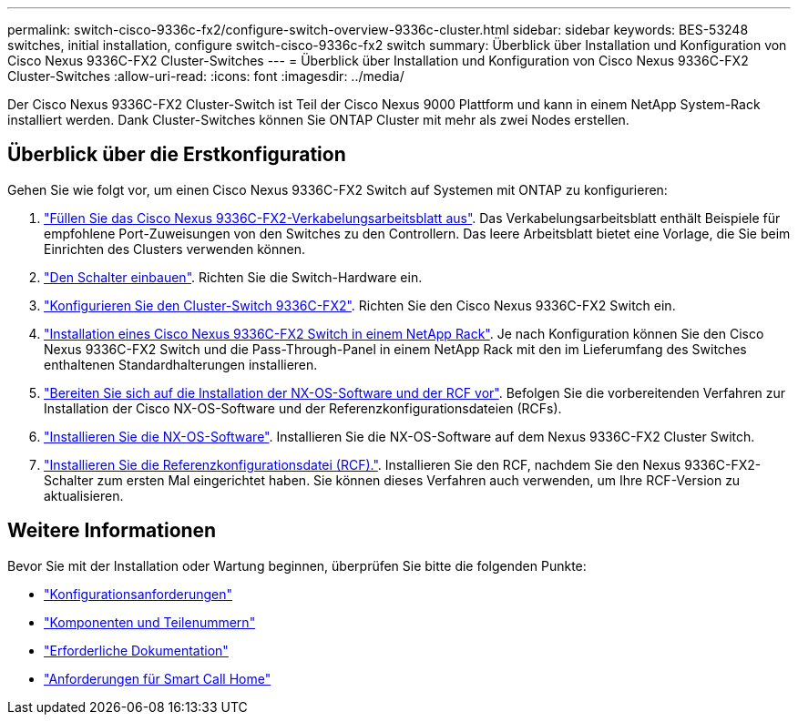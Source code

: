 ---
permalink: switch-cisco-9336c-fx2/configure-switch-overview-9336c-cluster.html 
sidebar: sidebar 
keywords: BES-53248 switches, initial installation, configure switch-cisco-9336c-fx2 switch 
summary: Überblick über Installation und Konfiguration von Cisco Nexus 9336C-FX2 Cluster-Switches 
---
= Überblick über Installation und Konfiguration von Cisco Nexus 9336C-FX2 Cluster-Switches
:allow-uri-read: 
:icons: font
:imagesdir: ../media/


[role="lead"]
Der Cisco Nexus 9336C-FX2 Cluster-Switch ist Teil der Cisco Nexus 9000 Plattform und kann in einem NetApp System-Rack installiert werden. Dank Cluster-Switches können Sie ONTAP Cluster mit mehr als zwei Nodes erstellen.



== Überblick über die Erstkonfiguration

Gehen Sie wie folgt vor, um einen Cisco Nexus 9336C-FX2 Switch auf Systemen mit ONTAP zu konfigurieren:

. link:setup-worksheet-9336c-cluster.html["Füllen Sie das Cisco Nexus 9336C-FX2-Verkabelungsarbeitsblatt aus"]. Das Verkabelungsarbeitsblatt enthält Beispiele für empfohlene Port-Zuweisungen von den Switches zu den Controllern. Das leere Arbeitsblatt bietet eine Vorlage, die Sie beim Einrichten des Clusters verwenden können.
. link:install-switch-9336c-cluster.html["Den Schalter einbauen"]. Richten Sie die Switch-Hardware ein.
. link:setup-switch-9336c-cluster.html["Konfigurieren Sie den Cluster-Switch 9336C-FX2"]. Richten Sie den Cisco Nexus 9336C-FX2 Switch ein.
. link:install-switch-and-passthrough-panel-9336c-cluster.html["Installation eines Cisco Nexus 9336C-FX2 Switch in einem NetApp Rack"]. Je nach Konfiguration können Sie den Cisco Nexus 9336C-FX2 Switch und die Pass-Through-Panel in einem NetApp Rack mit den im Lieferumfang des Switches enthaltenen Standardhalterungen installieren.
. link:install-nxos-overview-9336c-cluster.html["Bereiten Sie sich auf die Installation der NX-OS-Software und der RCF vor"]. Befolgen Sie die vorbereitenden Verfahren zur Installation der Cisco NX-OS-Software und der Referenzkonfigurationsdateien (RCFs).
. link:install-nxos-software-9336c-cluster.html["Installieren Sie die NX-OS-Software"]. Installieren Sie die NX-OS-Software auf dem Nexus 9336C-FX2 Cluster Switch.
. link:install-nxos-rcf-9336c-cluster.html["Installieren Sie die Referenzkonfigurationsdatei (RCF)."]. Installieren Sie den RCF, nachdem Sie den Nexus 9336C-FX2-Schalter zum ersten Mal eingerichtet haben. Sie können dieses Verfahren auch verwenden, um Ihre RCF-Version zu aktualisieren.




== Weitere Informationen

Bevor Sie mit der Installation oder Wartung beginnen, überprüfen Sie bitte die folgenden Punkte:

* link:configure-reqs-9336c-cluster.html["Konfigurationsanforderungen"]
* link:components-9336c-cluster.html["Komponenten und Teilenummern"]
* link:required-documentation-9336c-cluster.html["Erforderliche Dokumentation"]
* link:smart-call-9336c-cluster.html["Anforderungen für Smart Call Home"]

